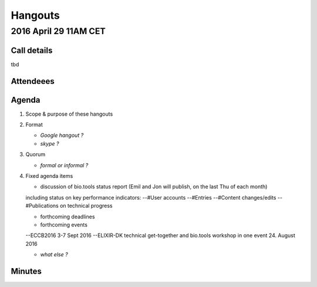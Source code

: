 Hangouts
========



2016 April 29 11AM CET
---------------------- 

Call details
^^^^^^^^^^^^
tbd

Attendeees
^^^^^^^^^^

Agenda
^^^^^^
1. Scope & purpose of these hangouts
2. Format

   - *Google hangout ?*
   - *skype ?*

3. Quorum 

   - *formal or informal ?*
4. Fixed agenda items

   - discussion of bio.tools status report (Emil and Jon will publish, on the last Thu of each month)
   including status on key performance indicators:
   --#User accounts
   --#Entries
   --#Content changes/edits
   --#Publications on technical progress
   
   - forthcoming deadlines
   
   - forthcoming events
   --ECCB2016 3-7 Sept 2016
   --ELIXIR-DK technical get-together and bio.tools workshop in one event 24. August 2016
   
   - *what else ?*

Minutes
^^^^^^^

